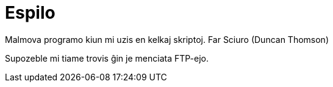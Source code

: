= Espilo

Malmova programo kiun mi uzis en kelkaj skriptoj. Far Sciuro (Duncan Thomson)

Supozeble mi tiame trovis ĝin je menciata FTP-ejo.
